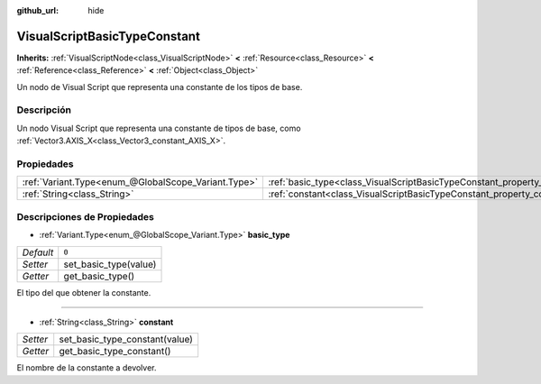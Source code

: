 :github_url: hide

.. Generated automatically by doc/tools/make_rst.py in Godot's source tree.
.. DO NOT EDIT THIS FILE, but the VisualScriptBasicTypeConstant.xml source instead.
.. The source is found in doc/classes or modules/<name>/doc_classes.

.. _class_VisualScriptBasicTypeConstant:

VisualScriptBasicTypeConstant
=============================

**Inherits:** :ref:`VisualScriptNode<class_VisualScriptNode>` **<** :ref:`Resource<class_Resource>` **<** :ref:`Reference<class_Reference>` **<** :ref:`Object<class_Object>`

Un nodo de Visual Script que representa una constante de los tipos de base.

Descripción
----------------------

Un nodo Visual Script que representa una constante de tipos de base, como :ref:`Vector3.AXIS_X<class_Vector3_constant_AXIS_X>`.

Propiedades
----------------------

+-----------------------------------------------------+----------------------------------------------------------------------------+-------+
| :ref:`Variant.Type<enum_@GlobalScope_Variant.Type>` | :ref:`basic_type<class_VisualScriptBasicTypeConstant_property_basic_type>` | ``0`` |
+-----------------------------------------------------+----------------------------------------------------------------------------+-------+
| :ref:`String<class_String>`                         | :ref:`constant<class_VisualScriptBasicTypeConstant_property_constant>`     |       |
+-----------------------------------------------------+----------------------------------------------------------------------------+-------+

Descripciones de Propiedades
--------------------------------------------------------

.. _class_VisualScriptBasicTypeConstant_property_basic_type:

- :ref:`Variant.Type<enum_@GlobalScope_Variant.Type>` **basic_type**

+-----------+-----------------------+
| *Default* | ``0``                 |
+-----------+-----------------------+
| *Setter*  | set_basic_type(value) |
+-----------+-----------------------+
| *Getter*  | get_basic_type()      |
+-----------+-----------------------+

El tipo del que obtener la constante.

----

.. _class_VisualScriptBasicTypeConstant_property_constant:

- :ref:`String<class_String>` **constant**

+----------+--------------------------------+
| *Setter* | set_basic_type_constant(value) |
+----------+--------------------------------+
| *Getter* | get_basic_type_constant()      |
+----------+--------------------------------+

El nombre de la constante a devolver.

.. |virtual| replace:: :abbr:`virtual (This method should typically be overridden by the user to have any effect.)`
.. |const| replace:: :abbr:`const (This method has no side effects. It doesn't modify any of the instance's member variables.)`
.. |vararg| replace:: :abbr:`vararg (This method accepts any number of arguments after the ones described here.)`
